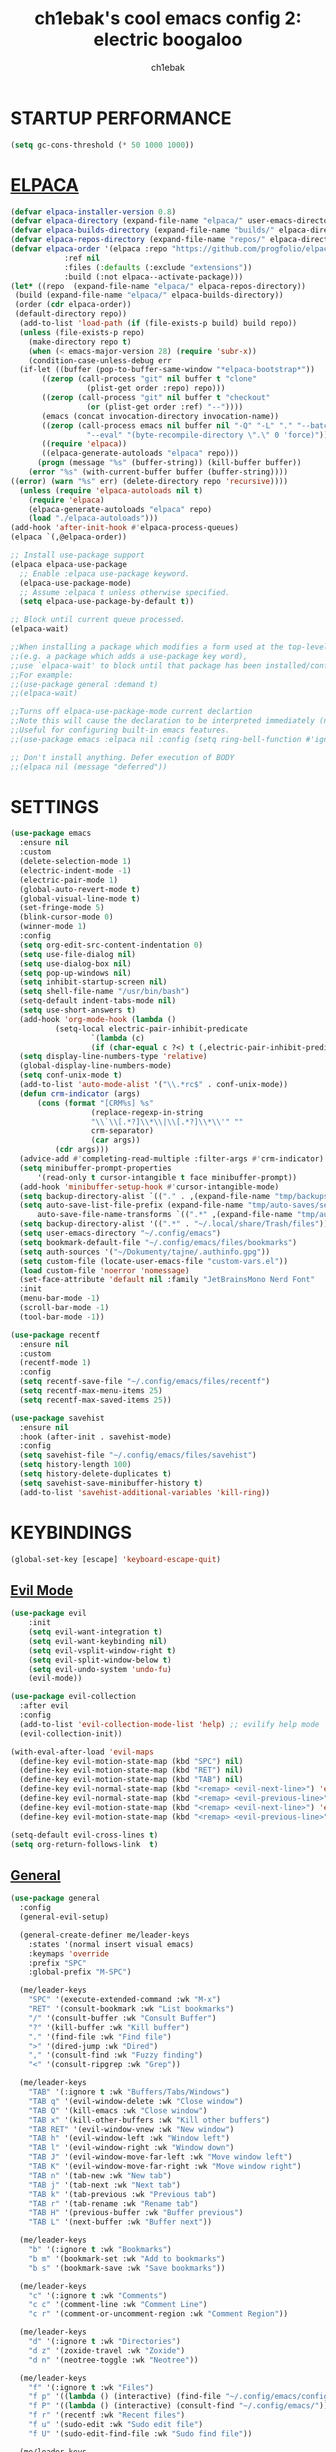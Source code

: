 #+TITLE: ch1ebak's cool emacs config 2: electric boogaloo
#+AUTHOR: ch1ebak

* STARTUP PERFORMANCE
#+begin_src emacs-lisp
(setq gc-cons-threshold (* 50 1000 1000))
#+end_src

* [[https://github.com/progfolio/elpaca][ELPACA]]
#+begin_src emacs-lisp
(defvar elpaca-installer-version 0.8)
(defvar elpaca-directory (expand-file-name "elpaca/" user-emacs-directory))
(defvar elpaca-builds-directory (expand-file-name "builds/" elpaca-directory))
(defvar elpaca-repos-directory (expand-file-name "repos/" elpaca-directory))
(defvar elpaca-order '(elpaca :repo "https://github.com/progfolio/elpaca.git"
			:ref nil
			:files (:defaults (:exclude "extensions"))
			:build (:not elpaca--activate-package)))
(let* ((repo  (expand-file-name "elpaca/" elpaca-repos-directory))
 (build (expand-file-name "elpaca/" elpaca-builds-directory))
 (order (cdr elpaca-order))
 (default-directory repo))
  (add-to-list 'load-path (if (file-exists-p build) build repo))
  (unless (file-exists-p repo)
    (make-directory repo t)
    (when (< emacs-major-version 28) (require 'subr-x))
    (condition-case-unless-debug err
  (if-let ((buffer (pop-to-buffer-same-window "*elpaca-bootstrap*"))
	   ((zerop (call-process "git" nil buffer t "clone"
				 (plist-get order :repo) repo)))
	   ((zerop (call-process "git" nil buffer t "checkout"
				 (or (plist-get order :ref) "--"))))
	   (emacs (concat invocation-directory invocation-name))
	   ((zerop (call-process emacs nil buffer nil "-Q" "-L" "." "--batch"
				 "--eval" "(byte-recompile-directory \".\" 0 'force)")))
	   ((require 'elpaca))
	   ((elpaca-generate-autoloads "elpaca" repo)))
      (progn (message "%s" (buffer-string)) (kill-buffer buffer))
    (error "%s" (with-current-buffer buffer (buffer-string))))
((error) (warn "%s" err) (delete-directory repo 'recursive))))
  (unless (require 'elpaca-autoloads nil t)
    (require 'elpaca)
    (elpaca-generate-autoloads "elpaca" repo)
    (load "./elpaca-autoloads")))
(add-hook 'after-init-hook #'elpaca-process-queues)
(elpaca `(,@elpaca-order))

;; Install use-package support
(elpaca elpaca-use-package
  ;; Enable :elpaca use-package keyword.
  (elpaca-use-package-mode)
  ;; Assume :elpaca t unless otherwise specified.
  (setq elpaca-use-package-by-default t))

;; Block until current queue processed.
(elpaca-wait)

;;When installing a package which modifies a form used at the top-level
;;(e.g. a package which adds a use-package key word),
;;use `elpaca-wait' to block until that package has been installed/configured.
;;For example:
;;(use-package general :demand t)
;;(elpaca-wait)

;;Turns off elpaca-use-package-mode current declartion
;;Note this will cause the declaration to be interpreted immediately (not deferred).
;;Useful for configuring built-in emacs features.
;;(use-package emacs :elpaca nil :config (setq ring-bell-function #'ignore))

;; Don't install anything. Defer execution of BODY
;;(elpaca nil (message "deferred"))
#+end_src

* SETTINGS
#+begin_src emacs-lisp
(use-package emacs
  :ensure nil
  :custom
  (delete-selection-mode 1)
  (electric-indent-mode -1)
  (electric-pair-mode 1)
  (global-auto-revert-mode t)
  (global-visual-line-mode t)
  (set-fringe-mode 5)
  (blink-cursor-mode 0)
  (winner-mode 1)
  :config
  (setq org-edit-src-content-indentation 0)
  (setq use-file-dialog nil)
  (setq use-dialog-box nil)
  (setq pop-up-windows nil)
  (setq inhibit-startup-screen nil)
  (setq shell-file-name "/usr/bin/bash")
  (setq-default indent-tabs-mode nil)
  (setq use-short-answers t)
  (add-hook 'org-mode-hook (lambda ()
          (setq-local electric-pair-inhibit-predicate
                  `(lambda (c)
                  (if (char-equal c ?<) t (,electric-pair-inhibit-predicate c))))))
  (setq display-line-numbers-type 'relative) 
  (global-display-line-numbers-mode)
  (setq conf-unix-mode t)
  (add-to-list 'auto-mode-alist '("\\.*rc$" . conf-unix-mode))
  (defun crm-indicator (args)
      (cons (format "[CRM%s] %s"
                  (replace-regexp-in-string
                  "\\`\\[.*?]\\*\\|\\[.*?]\\*\\'" ""
                  crm-separator)
                  (car args))
          (cdr args)))
  (advice-add #'completing-read-multiple :filter-args #'crm-indicator)
  (setq minibuffer-prompt-properties
      '(read-only t cursor-intangible t face minibuffer-prompt))
  (add-hook 'minibuffer-setup-hook #'cursor-intangible-mode)
  (setq backup-directory-alist `(("." . ,(expand-file-name "tmp/backups/" user-emacs-directory))))
  (setq auto-save-list-file-prefix (expand-file-name "tmp/auto-saves/sessions/" user-emacs-directory)
      auto-save-file-name-transforms `((".*" ,(expand-file-name "tmp/auto-saves/" user-emacs-directory) t)))
  (setq backup-directory-alist '((".*" . "~/.local/share/Trash/files")))
  (setq user-emacs-directory "~/.config/emacs")
  (setq bookmark-default-file "~/.config/emacs/files/bookmarks")
  (setq auth-sources '("~/Dokumenty/tajne/.authinfo.gpg"))
  (setq custom-file (locate-user-emacs-file "custom-vars.el"))
  (load custom-file 'noerror 'nomessage)
  (set-face-attribute 'default nil :family "JetBrainsMono Nerd Font"  :height 100)
  :init
  (menu-bar-mode -1)
  (scroll-bar-mode -1)
  (tool-bar-mode -1))

(use-package recentf
  :ensure nil
  :custom
  (recentf-mode 1)
  :config
  (setq recentf-save-file "~/.config/emacs/files/recentf")
  (setq recentf-max-menu-items 25)
  (setq recentf-max-saved-items 25))

(use-package savehist
  :ensure nil
  :hook (after-init . savehist-mode)
  :config
  (setq savehist-file "~/.config/emacs/files/savehist")
  (setq history-length 100)
  (setq history-delete-duplicates t)
  (setq savehist-save-minibuffer-history t)
  (add-to-list 'savehist-additional-variables 'kill-ring))
#+end_src

* KEYBINDINGS
#+begin_src emacs-lisp
(global-set-key [escape] 'keyboard-escape-quit)
#+end_src

** [[https://github.com/emacs-evil/evil][Evil Mode]]
#+begin_src emacs-lisp
(use-package evil
    :init
    (setq evil-want-integration t)
    (setq evil-want-keybinding nil)
    (setq evil-vsplit-window-right t)
    (setq evil-split-window-below t)
    (setq evil-undo-system 'undo-fu)
    (evil-mode))

(use-package evil-collection
  :after evil
  :config
  (add-to-list 'evil-collection-mode-list 'help) ;; evilify help mode
  (evil-collection-init))

(with-eval-after-load 'evil-maps
  (define-key evil-motion-state-map (kbd "SPC") nil)
  (define-key evil-motion-state-map (kbd "RET") nil)
  (define-key evil-motion-state-map (kbd "TAB") nil)
  (define-key evil-normal-state-map (kbd "<remap> <evil-next-line>") 'evil-next-visual-line)
  (define-key evil-normal-state-map (kbd "<remap> <evil-previous-line>") 'evil-previous-visual-line)
  (define-key evil-motion-state-map (kbd "<remap> <evil-next-line>") 'evil-next-visual-line)
  (define-key evil-motion-state-map (kbd "<remap> <evil-previous-line>") 'evil-previous-visual-line))

(setq-default evil-cross-lines t)
(setq org-return-follows-link  t)
#+end_src

** [[https://github.com/noctuid/general.el][General]]
#+begin_src emacs-lisp
(use-package general
  :config
  (general-evil-setup)

  (general-create-definer me/leader-keys
    :states '(normal insert visual emacs)
    :keymaps 'override
    :prefix "SPC"
    :global-prefix "M-SPC")

  (me/leader-keys
    "SPC" '(execute-extended-command :wk "M-x")
    "RET" '(consult-bookmark :wk "List bookmarks")
    "/" '(consult-buffer :wk "Consult Buffer")
    "?" '(kill-buffer :wk "Kill buffer")
    "." '(find-file :wk "Find file")
    ">" '(dired-jump :wk "Dired")
    "," '(consult-find :wk "Fuzzy finding")
    "<" '(consult-ripgrep :wk "Grep"))
                                                                                    
  (me/leader-keys
    "TAB" '(:ignore t :wk "Buffers/Tabs/Windows")
    "TAB q" '(evil-window-delete :wk "Close window")
    "TAB Q" '(kill-emacs :wk "Close window")
    "TAB x" '(kill-other-buffers :wk "Kill other buffers")
    "TAB RET" '(evil-window-vnew :wk "New window")
    "TAB h" '(evil-window-left :wk "Window left")
    "TAB l" '(evil-window-right :wk "Window down")
    "TAB J" '(evil-window-move-far-left :wk "Move window left")
    "TAB K" '(evil-window-move-far-right :wk "Move window right")
    "TAB n" '(tab-new :wk "New tab")
    "TAB j" '(tab-next :wk "Next tab")
    "TAB k" '(tab-previous :wk "Previous tab")
    "TAB r" '(tab-rename :wk "Rename tab")
    "TAB H" '(previous-buffer :wk "Buffer previous")
    "TAB L" '(next-buffer :wk "Buffer next"))

  (me/leader-keys
    "b" '(:ignore t :wk "Bookmarks")
    "b m" '(bookmark-set :wk "Add to bookmarks")
    "b s" '(bookmark-save :wk "Save bookmarks"))

  (me/leader-keys
    "c" '(:ignore t :wk "Comments")
    "c c" '(comment-line :wk "Comment Line")
    "c r" '(comment-or-uncomment-region :wk "Comment Region"))

  (me/leader-keys
    "d" '(:ignore t :wk "Directories")
    "d z" '(zoxide-travel :wk "Zoxide")
    "d n" '(neotree-toggle :wk "Neotree"))
  
  (me/leader-keys
    "f" '(:ignore t :wk "Files")
    "f p" '((lambda () (interactive) (find-file "~/.config/emacs/config.org")) :wk "Emacs Config")
    "f P" '((lambda () (interactive) (consult-find "~/.config/emacs/")) :wk "Emacs Config")
    "f r" '(recentf :wk "Recent files")
    "f u" '(sudo-edit :wk "Sudo edit file")
    "f U" '(sudo-edit-find-file :wk "Sudo find file"))

  (me/leader-keys
    "h" '(:ignore t :wk "Emacs")
    "h t" '(consult-theme :wk "Change theme")
    "h e" '(:ignore t :wk "Elpaca")
    "h e m" '(elpaca-manager :wk "Elpaca manager")
    "h e u" '(elpaca-update-all :wk "Elpaca: update packages")
    "h e d" '(elpaca-delete :wk "Elpaca: delete package")
    "h r" '(:ignore t :wk "Reload")
    "h r r" '((lambda () (interactive) (load-file "~/.dotfiles/.config/emacs/init.el") (ignore (elpaca-process-queues))) :wk "Reload emacs config"))
  
  (me/leader-keys
    "n" '(:ignore t :wk "Notes")
    "n f" '((lambda () (interactive) (consult-find "~/Dokumenty/notatki/")) :wk "Notatki FF")
    "n F" '((lambda () (interactive) (find-file "~/Dokumenty/notatki/")) :wk "Notatki Dired"))

  (me/leader-keys
    "p" '(:ignore t :wk "Packages")
    "p x" '(org-capture :wk "Org Capture")
    "p a" '(org-agenda :wk "Org Agenda")
    "p A" '(consult-org-agenda :wk "Consult Org Agenda")
    "p e" '(elfeed :wk "Elfeed")
    "p p" '(pocket-reader :wk "Pocket")
    "p t" '(term :wk "Terminal")
    "p w" '(eww :wk "EWW")
    "p W" '(eww-list-bookmarks :wk "EWW Bookmarks"))

  (me/leader-keys
    "s" '(:ignore t :wk "Search")
    "s b" '(consult-line :wk "Search line")
    "s p" '(consult-yank-pop :wk "Yank pop")
    "s l" '(consult-imenu :wk "Search headings"))
  
  (me/leader-keys
    "t" '(:ignore t :wk "Toggles")
    "t l" '(org-toggle-link-display :wk "Toggle link display")
    "t i" '(org-toggle-inlay-images :wk "Toggle inlay images")
    "t w" '(whitespace-mode :wk "Whitespace mode")
    "t v" '(visual-fill-column-mode :wk "Visual fill column")
    "t f" '(follow-mode :wk "Follow mode")
    "t r" '(rainbow-mode :wk "Rainbow mode"))
  
  (me/leader-keys
    "z" '(:ignore t :wk "Spellcheck")
    "z f" '(flyspell-mode :wk "Flyspell mode")
    "z a" '(flyspell-correct-word-before-point :wk "Add word to dictionary")
    "z l" '(languagetool-check :wk "Language Tool")
    "z c" '(languagetool-correct-at-point :wk "Autocorrect with Language Tool")
    "z C" '(flyspell-auto-correct-word :wk "Autocorrect with Flyspell")
    "z i" '(ispell :wk "Ispell"))
  
  (general-nmap
    :keymaps 'org-mode-map
    "m" '(:ignore t :wk "Org")
    "m a" 'org-insert-link
    "m A" 'link-hint-copy-link-at-point
    "m t" 'org-todo
    "m d" 'org-deadline
    "m s" 'org-schedule
    "m r" 'org-refile
    "m p" 'org-priority
    "m c" 'org-toggle-checkbox
    "m n" 'org-add-note
    "m l" 'org-cycle-list-bullet
    "m H" 'org-metaleft
    "m L" 'org-metaright
    "m J" 'org-metadown
    "m K" 'org-metaup
    "t" '(:ignore t :wk "Tabela")
    "t s" 'org-table-sort-lines
    "t a" 'org-table-sum
    "t n" 'org-table-insert-column
    "t h" 'org-table-move-column-left
    "t l" 'org-table-move-column-right
    "t j" 'org-table-move-row-down)
  
  (general-nmap
    :keymaps 'markdown-mode-map
    "m a" 'markdown-insert-link
    "m H" 'markdown-promote
    "m L" 'markdown-demote
    "m J" 'markdown-move-down
    "m K" 'markdown-move-up
    "t p" 'markdown-preview
    "t h" 'markdown-toggle-url-hiding
    "t i" 'markdown-toggle-inline-images)
  
  (general-nmap
    :keymaps 'dired-mode-map
    "h" 'dired-up-directory
    "l" 'dired-open-file)
  
  (general-nmap
    :keymaps 'elfeed-search-mode-map
    "W" 'elfeed-search-browse-url
    "M" 'elfeed-mark-all-as-read
    "P" 'pocket-reader-elfeed-search-add-link
    "O" 'elfeed-update)
  
  (general-nmap
    :keymaps 'pocket-reader-mode-map
    "F" 'pocket-reader-show-unread-favorites
    "&" 'pocket-reader-open-in-external-browser)
)
#+end_src

** [[https://github.com/justbur/emacs-which-key][Which Key]]
#+begin_src emacs-lisp
(use-package which-key
  :init
    (which-key-mode 1)
  :diminish
  :config
  (setq which-key-side-window-location 'bottom
	  which-key-sort-order #'which-key-key-order-alpha
	  which-key-allow-imprecise-window-fit nil
	  which-key-sort-uppercase-first nil
	  which-key-add-column-padding 1
	  which-key-max-display-columns nil
	  which-key-min-display-lines 6
	  which-key-side-window-slot -10
	  which-key-side-window-max-height 0.25
	  which-key-idle-delay 0.8
	  which-key-max-description-length 25
	  which-key-allow-imprecise-window-fit nil
	  which-key-separator " → " ))
#+end_src

* PACKAGES
** [[https://github.com/Malabarba/beacon][Beacon]]
#+begin_src emacs-lisp
(use-package beacon
  :init
  (beacon-mode 1))
#+end_src

** Completion
*** [[https//github.com/minad/vertico][Vertico]]
#+begin_src emacs-lisp
(defun dw/minibuffer-backward-kill (arg)
  "When minibuffer is completing a file name delete up to parent
folder, otherwise delete a character backward"
  (interactive "p")
  (if minibuffer-completing-file-name
      ;; Borrowed from https://github.com/raxod502/selectrum/issues/498#issuecomment-803283608
      (if (string-match-p "/." (minibuffer-contents))
          (zap-up-to-char (- arg) ?/)
        (delete-minibuffer-contents))
      (delete-backward-char arg)))

(use-package vertico
  :ensure t
  :bind (:map vertico-map
         ("C-j" . vertico-next)
         ("C-k" . vertico-previous)
         ("C-f" . vertico-exit)
         :map minibuffer-local-map
         ("M-h" . backward-kill-word))
  :config
  (setq read-file-name-completion-ignore-case t
      read-buffer-completion-ignore-case t
      completion-ignore-case t)
  :custom
  (vertico-cycle t)
  (vertico-count 10)
  (vertico-resize t)
  :init
  (vertico-mode))
#+end_src

*** [[https://github.com/minad/marginalia][Marginalia]]
#+begin_src emacs-lisp
(use-package marginalia
  :after vertico
  :custom
  (marginalia-align 'right)
  (marginalia-max-relative-age 0)
  (marginalia-annotators '(marginalia-annotators-heavy marginalia-annotators-light nil))
  :init
  (marginalia-mode))
#+end_src

*** [[https://github.com/minad/consult][Consult]]
#+begin_src emacs-lisp
(use-package consult
  :hook (completion-list-mode . consult-preview-at-point-mode)
  :init
  (setq register-preview-delay 0.5
        register-preview-function #'consult-register-format)
  (advice-add #'register-preview :override #'consult-register-window)
  (setq xref-show-xrefs-function #'consult-xref
        xref-show-definitions-function #'consult-xref)
  :config
  (consult-customize
   consult-theme :preview-key '(:debounce 0.2 any)
   consult-ripgrep consult-git-grep consult-grep
   consult-bookmark consult-recent-file consult-xref
   consult--source-bookmark consult--source-file-register
   consult--source-recent-file consult--source-project-recent-file
   :preview-key '(:debounce 0.4 any))
  (setq consult-narrow-key "<")
)
#+end_src

*** [[https://github.com/oantolin/orderless][Orderless]]
#+begin_src emacs-lisp
(use-package orderless
  :custom
  (completion-styles '(orderless basic))
  (completion-category-defaults nil)
  (completion-category-overrides '((file (styles partial-completion)))))
#+end_src

** Dired
#+begin_src emacs-lisp
(use-package dired
  :ensure nil
  :defer
  :hook
  (dired-mode . hl-line-mode)
  :config
  (setq dired-listing-switches
      "-AGFhlv --group-directories-first")
  :custom
  (dired-do-revert-buffer t)
  (dired-auto-revert-buffer t)
  (delete-by-moving-to-trash t)
  (dired-dwim-target t))
#+end_src

*** Dired Open
#+begin_src emacs-lisp
(use-package dired-open
  :config
  (setq dired-open-extensions '(("gif" . "feh")
                                ("jpg" . "feh")
                                ("png" . "feh")
                                ("mkv" . "mpv")
                                ("mp4" . "mpv")
                                ("pdf" . "zen-browser"))))
#+end_src

*** Image Dired
#+begin_src emacs-lisp
(use-package image-dired
  :ensure nil
  :commands (image-dired)
  :bind
  ( :map image-dired-thumbnail-mode-map
    ("<return>" . image-dired-thumbnail-display-external))
  :config
  (setq image-dired-thumbnail-storage 'standard)
  (setq image-dired-external-viewer "xdg-open")
  (setq image-dired-thumb-size 80)
  (setq image-dired-thumb-margin 2)
  (setq image-dired-thumb-relief 0)
  (setq image-dired-thumbs-per-row 4))
#+end_src

*** Dired Preview
#+begin_src emacs-lisp
(use-package dired-preview
  :ensure t
  ;; :hook (dired-mode . (lambda ()
  ;;                       (when (string-match-p "Obrazy" default-directory)
  ;;                         (dired-preview-mode 1))))
  :defer 1
  :hook (after-init . dired-preview-global-mode)
  :config
  (setq dired-preview-max-size (* (expt 2 20) 10))
  (setq dired-preview-delay 0)
  (setq dired-preview-ignored-extensions-regexp
        (concat "\\."
                "\\(gz\\|"
                "zst\\|"
                "tar\\|"
                "xz\\|"
                "rar\\|"
                "zip\\|"
                "iso\\|"
                "epub"
                "\\)"))
  ;; (setq dired-preview-display-action-alist
  ;;       '((display-buffer-in-side-window)
  ;;         (side . right)
  ;;         (preserve-size . (t . t))
  ;;         (window-parameters . ((mode-line-format . none)
  ;;                               (header-line-format . none)))))
  (dired-preview-global-mode 1))
#+end_src

** [[https://github.com/seagle0128/doom-modeline][Doom Modeline]]
#+begin_src emacs-lisp
(use-package doom-modeline
  :ensure t
  :init (doom-modeline-mode 1)
  :config
  (setq doom-modeline-height 30
        doom-modeline-bar-width 5
        doom-modeline-enable-word-count t
        doom-modeline-continuous-word-count-modes '(markdown-mode gfm-mode org-mode)
        doom-modeline-buffer-file-name-style 'truncate-all))
#+end_src

** [[https://github.com/skeeto/elfeed][Elfeed]]
#+begin_src emacs-lisp
(use-package elfeed
  :config
  (setq elfeed-search-feed-face ":foreground #b3b8c3 :weight bold")
  (setq elfeed-db-directory "~/.config/emacs/files/elfeed/database"))

(defun elfeed-mark-all-as-read ()
  (interactive)
  (elfeed-untag elfeed-search-entries 'unread)
  (elfeed-search-update :force)) ; redraw
#+end_src

*** [[https://github.com/jeetelongname/elfeed-goodies][Elfeed Goodies]]
#+begin_src emacs-lisp
(use-package elfeed-goodies
  :init
  (elfeed-goodies/setup)
  :config
  (setq elfeed-goodies/entry-pane-size 0.5))
#+end_src

*** [[https://github.com/remyhonig/elfeed-org][Elfeed-org]]
#+begin_src emacs-lisp
(use-package elfeed-org
  :ensure t
  :config
  (setq rmh-elfeed-org-files (list "~/.config/emacs/files/elfeed/elfeed.org"))
  (elfeed-org))
#+end_src

** [[https://github.com/edkolev/evil-goggles][Evil Goggles]]
#+begin_src emacs-lisp
(use-package evil-goggles
  :ensure t
  :config
  (evil-goggles-mode))
  ;; (evil-goggles-use-diff-faces)
#+end_src

** EWW
#+begin_src emacs-lisp
(setq
 browse-url-browser-function 'eww-browse-url
 shr-use-fonts  nil
 ;; shr-use-colors nil
 shr-indentation 2
 ;; shr-indentation 70 
 shr-width 100
 eww-auto-rename-buffer 1
 eww-download-directory "~/Pobrane"
 eww-bookmarks-directory "~/.config/emacs/files/"
 eww-search-prefix "https://frogfind.com/?q="
 browse-url-secondary-browser-function 'browse-url-xdg-open)

(add-hook 'eww-after-render-hook 'eww-readable)

(defun eww-new ()
  (interactive)
  (let ((url (read-from-minibuffer "Enter URL or keywords: ")))
    (switch-to-buffer (generate-new-buffer "eww"))
    (eww-mode)
    (eww url)))
#+end_src

** Insert date / time 
#+begin_src emacs-lisp
(defun insert-todays-date (arg)
  (interactive "U")
  (insert (if arg
          (format-time-string "%d-%m-%Y")
          (format-time-string "%Y-%m-%d"))))

(defun insert-current-time (arg)
  (interactive "U")
  (insert (if arg
          (format-time-string "%R")
          (format-time-string "%H:%M"))))
#+end_src

** Ispell / Flyspell
#+begin_src emacs-lisp
(with-eval-after-load "ispell"
  (setenv "LANG" "pl_PL.UTF-8")
  (setq ispell-program-name "hunspell")
  (setq ispell-dictionary "pl_PL,en_US")
  (ispell-set-spellchecker-params)
  (ispell-hunspell-add-multi-dic "pl_PL,en_US")
  (setq ispell-personal-dictionary "~/.config/emacs/files/hunspell_personal"))

(setq ispell-silently-savep t)
(setq flyspell-issue-message-flag nil)
;; (add-hook 'text-mode-hook 'flyspell-mode)
#+end_src

** [[https://www.emacswiki.org/emacs/KillingBuffers#h5o-2][Kill Other Buffers]]
#+begin_src emacs-lisp
(defun kill-other-buffers ()
  "Kill all other buffers."
  (interactive)
  (mapc 'kill-buffer (delq (current-buffer) (buffer-list))))
#+end_src

** [[https://github.com/PillFall/languagetool.el][Language Tool]]
#+begin_src emacs-lisp
(use-package languagetool
  :ensure t
  :defer t
  :commands (languagetool-check
             languagetool-clear-suggestions
             languagetool-correct-at-point
             languagetool-correct-buffer
             languagetool-set-language
             languagetool-server-mode
             languagetool-server-start
             languagetool-server-stop)
  :config
  (setq languagetool-java-arguments '("-Dfile.encoding=UTF-8"
                                      "-cp" "/usr/share/languagetool:/usr/share/java/languagetool/*")
        languagetool-console-command "org.languagetool.commandline.Main"
        languagetool-server-command "org.languagetool.server.HTTPServer"))
#+end_src

** [[https://github.com/jrblevin/markdown-mode][Markdown Mode]]
#+begin_src emacs-lisp
(use-package markdown-mode
  :ensure t
  :init
  (setq markdown-unordered-list-item-prefix "  -")
  (setq markdown-hide-urls t)
  (setq markdown-command
      (concat
      "pandoc"
      " --from=markdown --to=html"
      " --standalone --mathjax --highlight-style=pygments")))
#+end_src

** [[https://github.com/jaypei/emacs-neotree][Neotree]]
#+begin_src emacs-lisp
(use-package neotree
  :ensure t
  :custom
  ;; (neo-theme 'icons)
  (neo-smart-open t)
  (neo-autorefresh t)
  (neo-window-width 40)
  (neo-window-fixed-size nil)
  (inhibit-compacting-font-caches t)
  (neo-show-hidden-files t)
  :config
  (add-hook 'neo-after-create-hook
     #'(lambda (_)
         (with-current-buffer (get-buffer neo-buffer-name)
           (setq truncate-lines t)
           (setq word-wrap nil)
           (make-local-variable 'auto-hscroll-mode)
           (setq auto-hscroll-mode nil)))))
#+end_src

** [[https://github.com/twlz0ne/nerd-fonts.el][Nerd Fonts]]
#+begin_src emacs-lisp
(use-package nerd-icons
  :ensure t
  :defer t)

(use-package nerd-icons-dired
  :ensure t
  :defer t
  :hook
  (dired-mode . nerd-icons-dired-mode))

(use-package nerd-icons-completion
  :ensure t
  :after (:all nerd-icons marginalia)
  :config
  (nerd-icons-completion-mode)
  (add-hook 'marginalia-mode-hook #'nerd-icons-completion-marginalia-setup))
#+end_src

** Org-mode
#+begin_src emacs-lisp
(use-package org
  :ensure nil
  :config
  (setq org-ellipsis " ▾")
  (setq org-src-preserve-indentation t)
  (setq calendar-week-start-day 1)
  (setq org-log-done 'time)
  (setq org-log-into-drawer t)
  (setq org-hide-emphasis-markers t)
  (customize-set-variable 'org-blank-before-new-entry
                          '((heading . nil)
                          (plain-list-item . nil)))
  (setq org-agenda-start-with-log-mode t)
  (setq org-agenda-files
  '("~/Dokumenty/notatki/agenda/agenda-taski.org"
    "~/Dokumenty/notatki/agenda/agenda-powtarzalne.org"
    "~/Dokumenty/notatki/agenda/agenda-ważne.org"))
  (setq org-agenda-span 10
      org-agenda-start-on-weekday nil
      org-agenda-start-day "-2d")
  (setq org-agenda-prefix-format
      (quote
      ((agenda . "%-20c%?-12t% s")
          (timeline . "% s")
          (todo . "%-12c")
          (tags . "%-12c")
          (search . "%-12c"))))
  (setq org-agenda-deadline-leaders (quote (":" "D%2d: " "")))
  (setq org-agenda-scheduled-leaders (quote ("" "S%3d: ")))
  (setq org-agenda-current-time-string "← now")
  (setq org-agenda-time-grid '((daily today require-timed) (800 1000 1200 1400 1600 1800 2000)
                              " ┄┄┄┄┄ " "┄┄┄┄┄┄┄┄┄┄┄┄┄┄┄"))
  (add-hook 'org-mode-hook 'org-indent-mode)
  (setq org-capture-templates
      '(("t" "Todo" entry (file+headline "~/Dokumenty/notatki/agenda/agenda-taski.org" "ZADANIA")
          "* TODO %?\n  %i\n ")))
  (setq org-refile-targets
  '(("archiwum.org" :maxlevel . 1)))
      ;; ("agenda-agenda.org" :maxlevel . 1)
  (advice-add 'org-refile :after 'org-save-all-org-buffers)
  (setq org-todo-keywords
  '((sequence "TODO(t)" "WAIT(w)" "FIXME(f)" "|" "CANCELED(c)" "DONE(d)")))
  (setq org-todo-keyword-faces
      '(("TODO" . (:foreground "#b04b57" :weight bold))
        ("WAIT" . (:foreground "#e5c179" :weight bold))
        ("FIXME" . (:foreground "#a47996" :weight bold))
        ("CANCELED" . (:foreground "#85a7a5" :weight bold))
        ("DONE" . (:foreground "#87b379" :weight bold)))))

(use-package org-tempo
  :ensure nil)

(use-package org-habit
  :ensure nil
  :config
  (setq org-habit-graph-column 60))
#+end_src

*** [[https://github.com/sabof/org-bullets][Org Bullets]]
#+begin_src emacs-lisp
(use-package org-bullets
  :hook (org-mode . org-bullets-mode)
  :custom
  (org-bullets-bullet-list '("◉" "○" "●" "○" "●" "○" "●")))
#+end_src

*** [[https://github.com/harrybournis/org-fancy-priorities][Org Fancy Priorities]] 
#+begin_src emacs-lisp
(use-package org-fancy-priorities
  :ensure t
  :hook
  (org-mode . org-fancy-priorities-mode)
  :config
  (setq
     org-fancy-priorities-list '(" " " " "!")
     org-priority-faces
     '((?A :foreground "#b04b57")
       (?B :foreground "#e5c179")
       (?C :foreground "#87b379"))))
#+end_src

** [[https://github.com/alphapapa/pocket-reader.el][Pocket Reader]]
#+begin_src emacs-lisp
(use-package pocket-reader)
(setq pocket-reader-open-url-default-function #'eww)
(setq pocket-reader-pop-to-url-default-function #'eww)
(add-hook 'pocket-reader-mode (lambda () (display-line-numbers-mode 0)))
#+end_src

** [[https://github.com/Fanael/rainbow-delimiters][Rainbow Delimiters]]
#+begin_src emacs-lisp
(use-package rainbow-delimiters
  :hook ((emacs-lisp-mode . rainbow-delimiters-mode)
         (clojure-mode . rainbow-delimiters-mode)))
#+end_src

** [[https://github.com/emacsmirror/rainbow-mode][Rainbow Mode]]
#+begin_src emacs-lisp
(use-package rainbow-mode
  :defer
  :ensure t
  :hook (prog-mode . rainbow-mode))
#+end_src

** [[https://github.com/hlissner/emacs-solaire-mode][Solaire Mode]]
#+begin_src emacs-lisp
(use-package solaire-mode
  :init
  (solaire-global-mode +1))
#+end_src

** [[https://github.com/nflath/sudo-edit][Sudo Edit]]
#+begin_src emacs-lisp
(use-package sudo-edit)
#+end_src

** Tab Bar Mode
#+begin_src emacs-lisp
(setq tab-bar-new-tab-choice "*scratch*"
      tab-bar-close-button-show nil
      tab-bar-new-button-show nil
      tab-bar-close-last-tab-choice 'tab-bar-mode-disable
      tab-bar-close-tab-select 'recent
      tab-bar-new-tab-to 'right
      tab-bar-tab-hints nil
      tab-bar-separator " "
      tab-bar-show 1)
#+end_src

** Themes
*** [[https://github.com/catppuccin/emacs][Catppuccin]]
#+begin_src emacs-lisp
(use-package catppuccin-theme
  :config
;; (load-theme 'catppuccin t)
)
#+end_src

*** [[https://github.com/doomemacs/themes][Doom Themes]]
#+begin_src emacs-lisp
(use-package doom-themes
  :config
  (setq doom-themes-enable-bold t
        doom-themes-enable-italic t)
  (load-theme 'doom-tokyo-night t)
  (doom-themes-org-config))
#+end_src

** Transparency
#+begin_src emacs-lisp
(add-to-list 'default-frame-alist '(alpha-background . 90)) ; For all new frames henceforth
#+end_src

** [[https://github.com/emacsmirror/undo-fu][Undo-fu]]
#+begin_src emacs-lisp
(use-package undo-fu)
#+end_src

** [[https://codeberg.org/joostkremers/visual-fill-column][Visual Fill Column]]
#+begin_src emacs-lisp
(use-package visual-fill-column
  :ensure t
  :custom
  (visual-fill-column-width 120)
  (visual-fill-column-center-text t))
#+end_src

** xclip
#+begin_src emacs-lisp
(use-package xclip
  :ensure t
  :defer t
  :hook
  (after-init . xclip-mode))
#+end_src

** [[https://gitlab.com/Vonfry/zoxide.el][Zoxide]]
#+begin_src emacs-lisp
(use-package zoxide)
#+end_src

* RUNTIME PERFORMANCE
#+begin_src emacs-lisp
;; Make gc pauses faster by decreasing the threshold.
(setq gc-cons-threshold (* 2 1000 1000))
#+end_src
